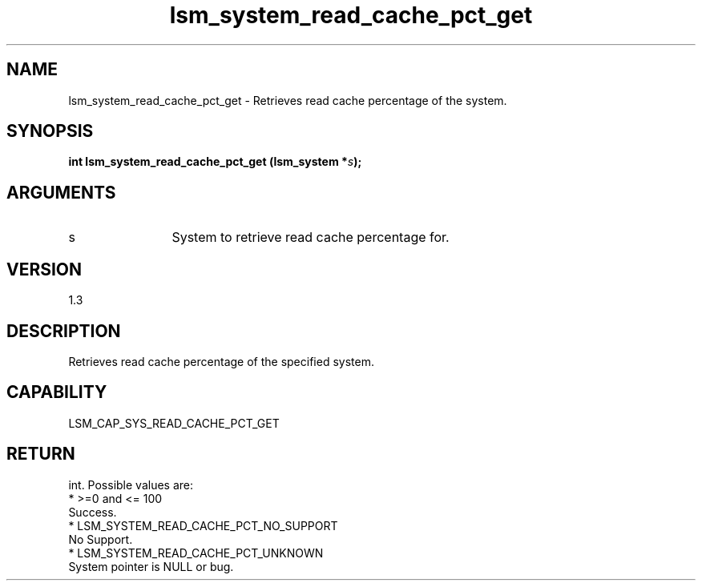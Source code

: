 .TH "lsm_system_read_cache_pct_get" 3 "lsm_system_read_cache_pct_get" "May 2018" "Libstoragemgmt C API Manual" 
.SH NAME
lsm_system_read_cache_pct_get \- Retrieves read cache percentage of the system.
.SH SYNOPSIS
.B "int" lsm_system_read_cache_pct_get
.BI "(lsm_system *" s ");"
.SH ARGUMENTS
.IP "s" 12
System to retrieve read cache percentage for.
.SH "VERSION"
1.3
.SH "DESCRIPTION"
Retrieves read cache percentage of the specified system.
.SH "CAPABILITY"
LSM_CAP_SYS_READ_CACHE_PCT_GET
.SH "RETURN"
int. Possible values are:
    * >=0 and <= 100
        Success.
    * LSM_SYSTEM_READ_CACHE_PCT_NO_SUPPORT
        No Support.
    * LSM_SYSTEM_READ_CACHE_PCT_UNKNOWN
        System pointer is NULL or bug.
